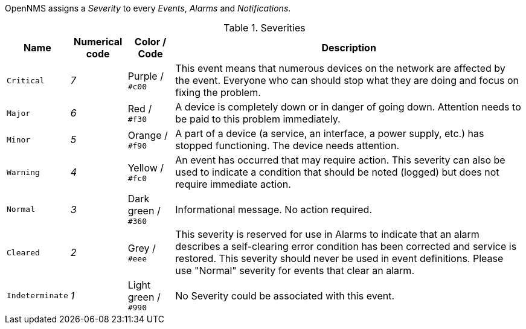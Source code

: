 // Allow GitHub image rendering
:imagesdir: ../../../images

OpenNMS assigns a _Severity_ to every _Events_, _Alarms_ and _Notifications_.

.Severities
[options="header, autowidth"]
|===
| Name        | Numerical code | Color / Code | Description
| `Critical`      | _7_  | Purple / `#c00`      | This event means that numerous devices on the network are affected by the event.
  Everyone who can should stop what they are doing and focus on fixing the problem.

| `Major`         | _6_  | Red / `#f30`         | A device is completely down or in danger of going down.
  Attention needs to be paid to this problem immediately.

| `Minor`         | _5_  | Orange / `#f90`      | A part of a device (a service, an interface, a power supply, etc.) has stopped functioning.
  The device needs attention.

| `Warning`       | _4_  | Yellow / `#fc0`      | An event has occurred that may require action.
  This severity can also be used to indicate a condition that should be noted (logged) but does not require immediate action.

| `Normal`        | _3_  | Dark green / `#360`  | Informational message. No action required.

| `Cleared`       | _2_  | Grey / `#eee`        | This severity is reserved for use in Alarms to indicate that an alarm describes a self-clearing error condition has been corrected and service is restored.
  This severity should never be used in event definitions. Please use "Normal" severity for events that clear an alarm.

| `Indeterminate` | _1_  | Light green / `#990` | No Severity could be associated with this event.
|===
